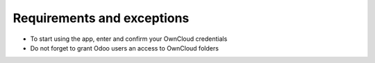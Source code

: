 Requirements and exceptions
===========================
* To start using the app, enter and confirm your OwnCloud credentials
* Do not forget to grant Odoo users an access to OwnCloud folders